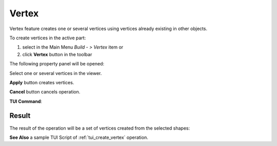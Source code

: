 .. |feature_vertex.icon|    image:: images/feature_vertex.png

Vertex
======

Vertex feature creates one or several vertices using vertices already existing in other objects.

To create vertices in the active part:

#. select in the Main Menu *Build - > Vertex* item  or
#. click |feature_vertex.icon| **Vertex** button in the toolbar

The following property panel will be opened:

.. image:: images/Vertex.png
  :align: center

.. centered::
  Create vertices

Select one or several vertices in the viewer.

**Apply** button creates vertices.

**Cancel** button cancels operation. 

**TUI Command**:

.. py:function:: model.addVertex(Part_doc, Shapes)

    :param part: The current part object.
    :param list: A list of shapes.
    :return: Result object.

Result
""""""

The result of the operation will be a set of vertices created from the selected shapes:

.. image:: images/CreateVertex.png
  :align: center

.. centered::
  Result of the operation.

**See Also** a sample TUI Script of :ref:`tui_create_vertex` operation.
